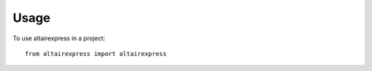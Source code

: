 =====
Usage
=====

To use altairexpress in a project::

    from altairexpress import altairexpress
